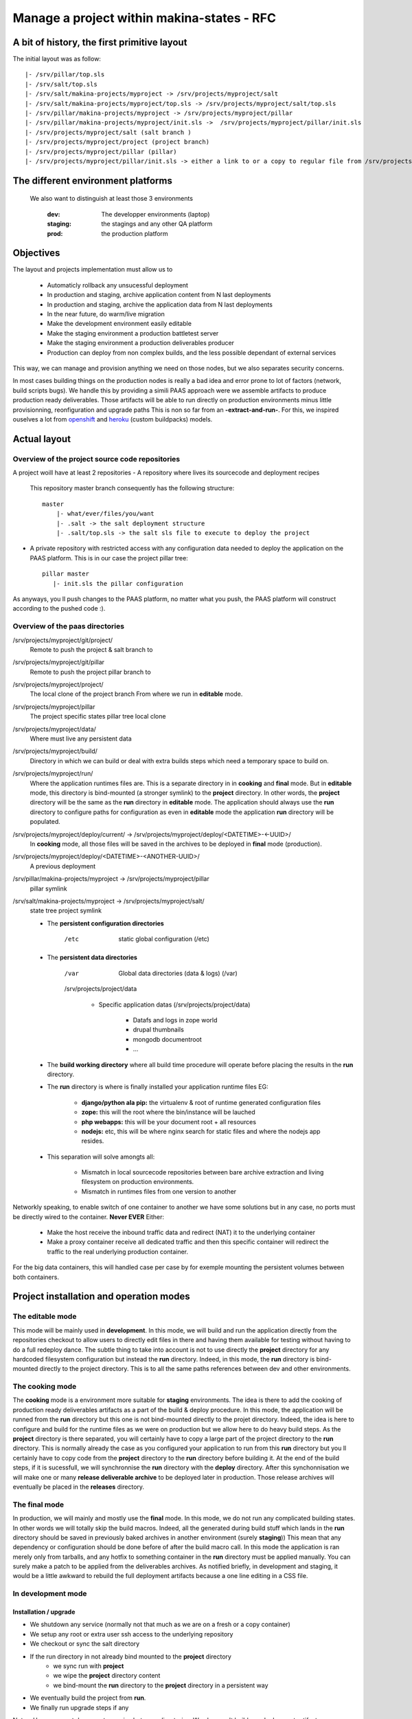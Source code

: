 Manage a project within makina-states - RFC
============================================

A bit of history, the first primitive layout
-------------------------------------------------
The initial layout was as follow::

    |- /srv/pillar/top.sls
    |- /srv/salt/top.sls
    |- /srv/salt/makina-projects/myproject -> /srv/projects/myproject/salt
    |- /srv/salt/makina-projects/myproject/top.sls -> /srv/projects/myproject/salt/top.sls
    |- /srv/pillar/makina-projects/myproject -> /srv/projects/myproject/pillar
    |- /srv/pillar/makina-projects/myproject/init.sls ->  /srv/projects/myproject/pillar/init.sls
    |- /srv/projects/myproject/salt (salt branch )
    |- /srv/projects/myproject/project (project branch)
    |- /srv/projects/myproject/pillar (pillar)
    |- /srv/projects/myproject/pillar/init.sls -> either a link to or a copy to regular file from /srv/projects/myproject/salt/PILLAR.sample.sls.

The different environment platforms
-------------------------------------
 We also want to distinguish at least those 3 environments

    :dev: The developper environments (laptop)
    :staging: the stagings and any other QA platform
    :prod:  the production platform

Objectives
------------
The layout and projects implementation  must allow us to

    - Automaticly rollback any unsucessful deployment
    - In production and staging, archive application content from N last deployments
    - In production and staging, archive the application data from N last deployments
    - In the near future, do warm/live migration
    - Make the development environment easily editable
    - Make the staging environment a production battletest server
    - Make the staging environment a production deliverables producer
    - Production can deploy from non complex builds, and the less possible dependant of external services

This way, we can manage and provision anything we need on those nodes, but we also separates security concerns.

In most cases building things on the production nodes is really a bad idea and error prone to lot of factors (network, build scripts bugs).
We handle this by providing a simili PAAS approach were we assemble artifacts to produce production ready deliverables.
Those artifacts will be able to run directly on production environments minus little provisionning, reonfiguration and upgrade paths
This is non so far from an **-extract-and-run-**.
For this, we inspired ouselves a lot from openshift_ and heroku_ (custom buildpacks) models.

Actual layout
-------------
Overview of the project source code repositories
+++++++++++++++++++++++++++++++++++++++++++++++++
A project woill have at least 2 repositories
- A repository where lives its sourcecode and deployment recipes

  This repository master branch consequently has the following structure::

    master
        |- what/ever/files/you/want
        |- .salt -> the salt deployment structure
        |- .salt/top.sls -> the salt sls file to execute to deploy the project

- A private repository with restricted access with any configuration data needed to deploy the
  application on the PAAS platform. This is in our case the project pillar tree::

     pillar master
        |- init.sls the pillar configuration

As anyways, you ll push changes to the PAAS platform, no matter what you push,
the PAAS platform will construct according to the pushed code :).

Overview of the paas directories
+++++++++++++++++++++++++++++++++
/srv/projects/myproject/git/project/
    Remote to push the project & salt branch to
/srv/projects/myproject/git/pillar
    Remote to push the project pillar branch to
/srv/projects/myproject/project/
    The local clone of the project branch
    From where we run in **editable** mode.
/srv/projects/myproject/pillar
    The project specific states pillar tree local clone
/srv/projects/myproject/data/
    Where must live any persistent data
/srv/projects/myproject/build/
    Directory in which we can build or deal with extra builds steps
    which need a temporary space to build on.
/srv/projects/myproject/run/
    Where the application runtimes files are.
    This is a separate directory in in **cooking** and **final** mode.
    But in **editable** mode, this directory is bind-mounted (a stronger symlink) to the **project** directory.
    In other words, the **project** directory will be the same as the **run** directory in **editable** mode.
    The application should always use the **run** directory to configure paths for configuration as even in **editable**
    mode the application **run** directory will be populated.
/srv/projects/myproject/deploy/current/ -> /srv/projects/myproject/deploy/<DATETIME>-<-UUID>/
    In **cooking** mode, all those files will be saved in the archives
    to be deployed in **final** mode (production).
/srv/projects/myproject/deploy/<DATETIME>-<ANOTHER-UUID>/
    A previous deployment
/srv/pillar/makina-projects/myproject -> /srv/projects/myproject/pillar
    pillar symlink
/srv/salt/makina-projects/myproject -> /srv/projects/myproject/salt/
    state tree project symlink

    * The **persistent configuration directories**

        /etc
             static global configuration (/etc)

    * The **persistent data directories**

        /var
            Global data directories (data & logs) (/var)

        /srv/projects/project/data

            * Specific application datas (/srv/projects/project/data)

                * Datafs and logs in zope world
                * drupal thumbnails
                * mongodb documentroot
                * ...

    * The **build working directory** where all build time procedure will operate before placing the results
      in the **run** directory.
    * The **run** directory is where is finally installed your application runtime files
      EG:

        * **django/python ala pip:** the virtualenv & root of runtime generated configuration files
        * **zope:** this will the root where the bin/instance will be lauched
        * **php webapps:** this will be your document root + all resources
        * **nodejs:** etc, this will be where nginx search for static files and
          where the nodejs app resides.

    * This separation will solve amongts all:

        * Mismatch in local sourcecode repositories between bare archive extraction and living
          filesystem on production environments.
        * Mismatch in runtimes files from one version to another

Networkly speaking, to enable switch of one container to another we have some solutions but in any case, no ports must be directly wired to the container.
**Never EVER**
Either:

    * Make the host receive the inbound traffic data and redirect (NAT) it to the underlying container
    * Make a proxy container receive all dedicated traffic and then this specific container will redirect the traffic to the real underlying production container.

For the big data containers, this will handled case per case by for exemple mounting the persistent volumes between both containers.

Project installation and operation modes
----------------------------------------
The editable mode
++++++++++++++++++
This mode will be mainly used in **development**.
In this mode, we will build and run the application directly from the repositories checkout to allow users to directly edit files in there and
having them available for testing without having to do a full redeploy dance.
The subtle thing to take into account is not to use directly the **project** directory for any hardcoded filesystem configuration but instead
the **run** directory.
Indeed, in this mode, the **run** directory is bind-mounted directly to the project directory.
This is to all the same paths references between dev and other environments.

The cooking mode
+++++++++++++++++
The **cooking** mode is a environment more suitable for **staging** environments.
The idea is there to add the cooking of production ready deliverables artifacts as a part of the build & deploy procedure.
In this mode, the application will be runned from the **run** directory but this one is not bind-mounted directly to the projet directory.
Indeed, the idea is here to configure and build for the runtime files as we were on production but we allow here to do heavy build steps.
As the **project** directory is there separated, you will certainly have to copy a large part of the project directory to the **run** directory.
This is normally already the case as you configured your application to run from this **run** directory but you ll certainly have to copy code
from the **project** directory to the **run** directory before building it.
At the end of the build steps, if it is sucessfull, we will synchronnise the **run** directory with the **deploy** directory.
After this synchonnisation we will make one or many **release deliverable archive** to be deployed later in production.
Those release archives will eventually be placed in the **releases** directory.

The final mode
+++++++++++++++
In production, we will mainly and mostly use the **final** mode.
In this mode, we do not run any complicated building states.
In other words we will totally skip the build macros.
Indeed, all the generated during build stuff which lands in the **run** directory should be saved in
previously baked archives in another environment (surely **staging**))
This mean that any dependency or configuration should be done before of after the build macro call.
In this mode the application is ran merely only from tarballs, and any hotfix to
something container in the **run** directory must be applied manually.
You can surely make a patch to be applied from the deliverables archives.
As notified briefly, in development and staging, it would be a
little awkward to rebuild the full deployment artifacts
because a one line editing in a CSS file.

In development mode
++++++++++++++++++++++
Installation / upgrade
~~~~~~~~~~~~~~~~~~~~~~
- We shutdown any service (normally not that much as we are on a fresh or a copy container)
- We setup any root or extra user ssh access to the underlying repository
- We checkout or sync the salt directory
- If the run directory in not already bind mounted to the **project** directory
    - we sync run with **project**
    - we wipe the **project** directory content
    - we bind-mount the **run** directory to the **project** directory in a persistent way
- We eventually build the project from **run**.
- We finally run upgrade steps if any

Notes:
Here, we wont do any extra copies between directories.
We also won't build any deployment artifacts.

In staging mode
+++++++++++++++++
Installation / upgrade
~~~~~~~~~~~~~~~~~~~~~~
- User pushes to pillar local repository and to salt local repository via mc_project push, this trigger the next steps via a hook
- We shutdown any service (normally not that much as we are on a fresh or a copy container)
- If size is low, we enlarge the container
- We do a partial or complete backup of the persistent data directory.
  Idea there is to allow for quick rollbacks in case of failed deployments.
- We execute the backup custom hook
  This is where the user can make happen a backup or dumps of global persistent data (mysql or pgsql datadirs)
- We wipe and recreate the **deploy** directory
- We archive (rsync) the **run** directory to the deployments archive folder
- We unpack the archives in the **deploy** directory
- We strictly sync the **deploy** directory to the **run** directory (rsync --delete)
- We start any service (normally not that much as we are on a fresh or a copy container)
- We finally run upgrade steps if any
- In case of a failure:

    - We shutdown any service
    - We move the failed **run** directory in the deployment archive folder
    - We sync back the previous deployment code to the **run** directory
    - We reload the old dumps
    - We resync the data directory from the old data directory.
    - We start any service (normally not that much as we are on a fresh or a copy container)

- We notify upstreamers of the project deployment status.
- Done.

In production mode
--------------------
- User pushes to pillar local repository and  to salt local repository via mc_project push, this trigger the next steps via a hook
- We pull the deployment archives from the staging environmenta if any
- We shutdown any service (normally not that much as we are on a fresh or a copy container)
- If size is low, we enlarge the container
- We do a partial or complete backup of the persistent data directory.
  Idea there is to allow for quick rollbacks in case of failed deployments.
- We execute the backup custom hook
  This is where the user can make happen a backup or dumps of global persistent data (mysql or pgsql datadirs)
- We archive (rsync) the **run** directory to the deployments archive folder
- We wipe and recreate the **deploy** directory
- We unpack the archives in the **deploy** directory
- We strictly sync the **deploy** directory to the **run** directory (rsync --delete)
- We start any service (normally not that much as we are on a fresh or a copy container)
- We finally run upgrade steps if any
- In case of a failure:

    - We shutdown any service (normally not that much as we are on a fresh or a copy container)
    - We move the failed **run** directory in the deployment archive folder
    - We sync back the previous deployment code to the **run** directory
    - We reload the old dumps
    - We resync the data directory from the old data directory.
    - We start any service (normally not that much as we are on a fresh or a copy container)

- We notify upstreamers of the project deployment status.
- Done.

Here, we wont do any extra copies between directories.
We also won't build any deployment artifacts.


IMPLEMENTATION: How a project is built and deployed
----------------------------------------------------
For now, at makinacorpus, we think this way:

    - Installing somewhere a mastersalt master controlling project nodes and only accessible by sysadmins
    - Installing elsewhere at least one project node which is:

        - linked to this mastersalt as a mastersalt minion
        - a salt minion linked to a salt master which is probably local
          and controlled by project members

Initialisation of a container environment
-----------------------------------------

   This will in order:

    - auth user
    - Create a new container on endpoint with those root credentials
    - Register DNS
      In a first time use a wildcarded DNS host on the specific endpoint target.
      Any additional dns setup (like client domain) will require some extra manual work to wire.
    - Create the layout
    - Generate root credentials and store them in grains on mastersalt
    - Configure the basic container pillar on mastersalt

        - root credentials
        - dns
        - firewall rules

    - Run the mastersalt container highstate.
    - Run the mastersalt container registration sls to wire the new container configuration (eg: firewall redirections)
    - Initiate the salt, pillar, and project git repositories inside the git folder
    - Clone local copies inside the project, pillar and salt directories
    - Send a mail to sysadmins and initial initer with the infos of the new platform access

        - basic http & https url access
        - ssh accces
        - root credentials

The nerve of the war: jinja macros and states, and execution modules
++++++++++++++++++++++++++++++++++++++++++++++++++++++++++++++++++++
Project states writing is done by layering a set of macros in a certain order.
Those macros will define and order salt states to deploy and amintain object from end to end.
The salt states and macros will bose abuse of execution modules to gather informations but also act on the underlying system.

Installation and upgrades deployment workflows
++++++++++++++++++++++++++++++++++++++++++++++++
The code is not pull by production server it will be pushed with git to the environment ssh endpoint:

    - Either by an automatted bot (jenkins)
    - By the user itself, hence he as enought access

In staging mode, before each build:
    - we shutdown all services
    - We move the **run** directory to an arcchive directory
    - We create a new and empty **run** directory

After each build where produced files are putted inside the **run** directory, we will launch/restart/upgrade the project from there.

The project common data structure
++++++++++++++++++++++++++++++++++
To factorize the code but also keep track of specific settings, those macros will use a common data mapping structure.
All those macros will take as input the **common** data structure which is a mapping containing all variables and metadata about your project.
This common data mapping is not copied over but passed always as a reference, this mean that you can change settings in a macro and see those changes in later macros.

The project common registry execution module helper
+++++++++++++++++++++++++++++++++++++++++++++++++++++
The base execution module used for project management is mc_project (:ref:`module_mc_project`).
This will define methods for:

- Crafting the base **common** data structure
- initialising the project filesystem layout, pillar and downloading the base sourcecode for deployment (salt branch)
- deploying and upgrading an already installed project.

The project macros interface
+++++++++++++++++++++++++++++
Each project must define a set of common macros which will be the interface of the project runner.

The macros in order of call:

        :gather_variables(common):
            This macro initialize the common macro with a possibly empty dict as entry.
            This will at a minimum update it via the mc_project.settings method.
            This will among all other thing set different variables from weither environment we are acting on.

            In **mixin** mode
                The path filesystem related variables will map the build and target directory to the project directory.

            In **final** mode
                The path filesystem related variables will map to the real **run** and **build** directory which ar
                e directly adjacant to the **project** directory according to project layout

        :pre_install(common):
            Macro to configure the project layout prior to anything.
            This is were the project layout will be initialized in term of filesystem speaking
            This code will just reject what the mc.project.init_project execution module function does.

            In **mixin** mode
                The **run** and **build** directory are createda but won't certainly be used.

            In **final** mode
                The **build** directory is wiped out and recreated.

        :configure(common):
            Configure a project before being able to build it.

            In **mixin** mode
                This will probably be a no-op as we won't do a separate build directory nor generate runtime artifacts.

            In **final** mode
                Common tasks here will be to download or copy build artifacts to the build directory

        :build(common):
            In **mixin** mode

            In **final** mode
                build project directly from the code repository code and deploy in this directory too (eg: /srv/projects/myproject/project

            Build a project using the build directory
                build project directly from the code repository code and deploy in this directory too (eg: /srv/projects/myproject/project

        :post_build(common):
            In **mixin** mode
                Build a project using the build directory

            In **final** mode
                D

        :bundle(common):
            In **mixin** mode
                N/A

            In **final** mode
                Construct arc

        :deploy(common):
            In **mixin** mode
                N/A

            In **final** mode

        :post_deploy(common):
            In **mixin** mode
                N/A
            In **final** mode
                The **run** directory

        :post_install(common):
            In **mixin** mode
                N/A

            In **final** mode

CLI Tools
---------

All of those commands will require you to be authenticated via a config file
-------------------------------------------------------------------------------------
~/.makinastates.conf:

    This is a yaml configuration file::

        envnickname:
            url: <ENDPOINTURL>
            id: <dientifier
            password <password>

    EG:

         prod:
            url: masteralt.foo.net
            id: someone@foo.net
            password s3cr3t
         dev:
            url: devhost.local
            id: someone@foo.net
            password s3cr3t3


Authenticated and distant call
- mkc listhosts
  List all available hosts to install projects onto
- mkc init_env <ENDPOINT> <platform_type>  [host] -> returns new platform UUID

  <platform_type>
    staging
    prod
    dev [MAY BE DEACTIVATED]
  <host>
    eventual host selection

  - create a container/vm to deploy our future project

- mkc init <ENDPOINT> <ENV_UUID> <project>

  Request for the creation of a project on a specific makina-states platform
  Returns by mail:

- mkc push <ENDPOINT> <UUID_ENV> <project>
    deploy our future project

    This will in turn:

        - push the pillar code
        - push the salt code triggering the local deploy hook

- mkc destroy <API_ENDPOINT> <UUID_ENV>

    Destroys and free any project resources on a located endpoint

- mkc destroy <API_ENDPOINT> <UUID_ENV> <project>

    Destroys and free any project resources on a located endpoint

- mkc trim <API_ENDPOINT> <UUID_ENV> <project> <size>

  Remove <size> from project storage disk usage.

- mkc enlarge <API_ENDPOINT> <UUID_ENV> <project> <size>

  Resize the project storage size with <size>

  For now size is not configurable and will be fixed at 5gb

API
----------
+---------------------------+-------------------------------+
|  host                     |   host_guests                 |
|      host(uuid)           |      host(uuid)               |
|      ip                   |      guest_type               |
|      port                 |      max                      |
|      ssh_user             |                               |
|      sudo                 |                               |
|      password             |                               |
|      guests_type          |                               |
+---------------------------+-------------------------------+
|  guest                    |   guest_type                  |
|      guest(uuid)          |       type                    |
|      label                |       label                   |
|      name                 |                               |
|      host(uuid)           |                               |
|                           |                               |
|  moved_guests             |                               |
|      old_host(uuid)       |                               |
|      new_host(uuid)       |                               |
|                           |                               |
|  guest_private_ips        |                               |
|      guestid              |                               |
|      private_ip           |                               |
|                           |                               |
|  guest_public_ips         |                               |
|      guestid              |                               |
|      public_ip            |                               |
|                           |                               |
|                           |                               |
.. _heroku: https://devce|-ter.heroku.com/articles/buildpack-api
.. _openshift: https://www.openshift.com/developers/deploying-and-building-applications
